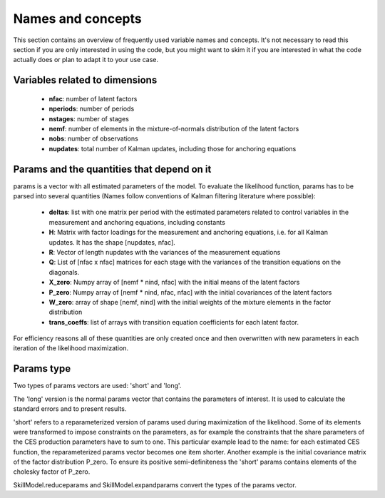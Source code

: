 .. _names_and_concepts:


******************
Names and concepts
******************

This section contains an overview of frequently used variable names and concepts. It's not necessary to read this section if you are only interested in using the code, but you might want to skim it if you are interested in what the code actually does or plan to adapt it to your use case.

Variables related to dimensions
*******************************

    * **nfac**: number of latent factors
    * **nperiods**: number of periods
    * **nstages**: number of stages
    * **nemf**: number of elements in the mixture-of-normals distribution of the latent factors
    * **nobs**: number of observations
    * **nupdates**: total number of Kalman updates, including those for anchoring equations

.. _params_and_quants:

Params and the quantities that depend on it
*******************************************

params is a vector with all estimated parameters of the model. To evaluate the likelihood function, params has to be parsed into several quantities (Names follow conventions of Kalman filtering literature where possible):

    * **deltas**: list with one matrix per period with the estimated parameters related to control variables in the measurement and anchoring equations, including constants
    * **H**: Matrix with factor loadings for the measurement and anchoring equations, i.e. for all Kalman updates. It has the shape [nupdates, nfac].
    * **R**: Vector of length nupdates with the variances of the measurement equations
    * **Q**: List of [nfac x nfac] matrices for each stage with the variances of the transition equations on the diagonals.
    * **X_zero**: Numpy array of [nemf * nind, nfac] with the initial means of the latent factors
    * **P_zero**: Numpy array of [nemf * nind, nfac, nfac] with the initial covariances of the latent factors
    * **W_zero**: array of shape [nemf, nind] with the initial weights of the mixture elements in the factor distribution
    * **trans_coeffs**: list of arrays with transition equation coefficients for each latent factor.

For efficiency reasons all of these quantities are only created once and then overwritten with new parameters in each iteration of the likelihood maximization.


.. _params_type:

Params type
***********

Two types of params vectors are used: 'short' and 'long'.

The 'long' version is the normal params vector that contains the parameters of interest. It is used to calculate the standard errors and to present results.

'short' refers to a reparameterized version of params used during maximization of the likelihood. Some of its elements were transformed to impose constraints on the parameters, as for example the constraints that the share parameters of the CES production parameters have to sum to one. This particular example lead to the name: for each estimated CES function, the reparameterized params vector becomes one item shorter. Another example is the initial covariance matrix of the factor distribution P_zero. To ensure its positive semi-definiteness the 'short' params contains elements of the cholesky factor of P_zero.

SkillModel.reduceparams and SkillModel.expandparams convert the types of the params vector.


